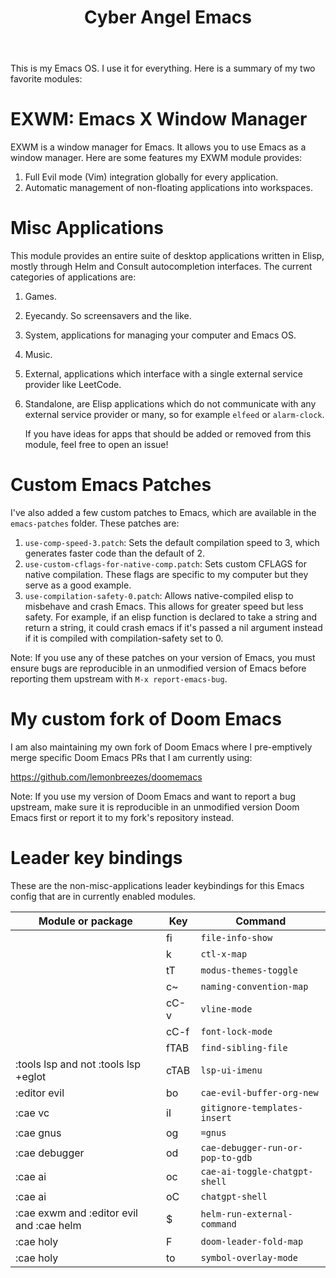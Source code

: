 #+title: Cyber Angel Emacs

[[./media/cyber-angel.jpg]]

This is my Emacs OS. I use it for everything. Here is a summary of my two favorite modules:

* EXWM: Emacs X Window Manager

EXWM is a window manager for Emacs. It allows you to use Emacs as a window
manager. Here are some features my EXWM module provides:

1. Full Evil mode (Vim) integration globally for every application.
2. Automatic management of non-floating applications into workspaces.

* Misc Applications

This module provides an entire suite of desktop applications written in Elisp,
mostly through Helm and Consult autocompletion interfaces. The current categories of applications are:

1. Games.

2. Eyecandy. So screensavers and the like.

3. System, applications for managing your computer and Emacs OS.

4. Music.

5. External, applications which interface with a single external service
   provider like LeetCode.

6. Standalone, are Elisp applications which do not communicate with any external
   service provider or many, so for example ~elfeed~ or ~alarm-clock~.

   If you have ideas for apps that should be added or removed from this module,
   feel free to open an issue!

* Custom Emacs Patches

I've also added a few custom patches to Emacs, which are available in the
~emacs-patches~ folder. These patches are:
1. ~use-comp-speed-3.patch~: Sets the default compilation speed to 3, which
   generates faster code than the default of 2.
2. ~use-custom-cflags-for-native-comp.patch~: Sets custom CFLAGS for native
   compilation. These flags are specific to my computer but they serve as a good
   example.
3. ~use-compilation-safety-0.patch~: Allows native-compiled elisp to misbehave and
   crash Emacs. This allows for greater speed but less safety. For example, if
   an elisp function is declared to take a string and return a string, it could
   crash emacs if it's passed a nil argument instead if it is compiled with
   compilation-safety set to 0.

Note: If you use any of these patches on your version of Emacs, you must ensure
bugs are reproducible in an unmodified version of Emacs before reporting them
upstream with ~M-x report-emacs-bug~.

* My custom fork of Doom Emacs

I am also maintaining my own fork of Doom Emacs where I pre-emptively merge
specific Doom Emacs PRs that I am currently using:

https://github.com/lemonbreezes/doomemacs

Note: If you use my version of Doom Emacs and want to report a bug upstream,
make sure it is reproducible in an unmodified version Doom Emacs first or report
it to my fork's repository instead.

* Leader key bindings

These are the non-misc-applications leader keybindings for this Emacs config
that are in currently enabled modules.

| Module or package                        | Key  | Command                        |
|------------------------------------------+------+--------------------------------|
|                                          | fi   | ~file-info-show~                 |
|                                          | k    | ~ctl-x-map~                      |
|                                          | tT   | ~modus-themes-toggle~            |
|                                          | c~   | ~naming-convention-map~          |
|                                          | cC-v | ~vline-mode~                     |
|                                          | cC-f | ~font-lock-mode~                 |
|                                          | fTAB | ~find-sibling-file~              |
| :tools lsp and not :tools lsp +eglot     | cTAB | ~lsp-ui-imenu~                   |
| :editor evil                             | bo   | ~cae-evil-buffer-org-new~        |
| :cae vc                                  | iI   | ~gitignore-templates-insert~     |
| :cae gnus                                | og   | ~=gnus~                          |
| :cae debugger                            | od   | ~cae-debugger-run-or-pop-to-gdb~ |
| :cae ai                                  | oc   | ~cae-ai-toggle-chatgpt-shell~    |
| :cae ai                                  | oC   | ~chatgpt-shell~                  |
| :cae exwm and :editor evil and :cae helm | $    | ~helm-run-external-command~      |
| :cae holy                                | F    | ~doom-leader-fold-map~           |
| :cae holy                                | to   | ~symbol-overlay-mode~            |
